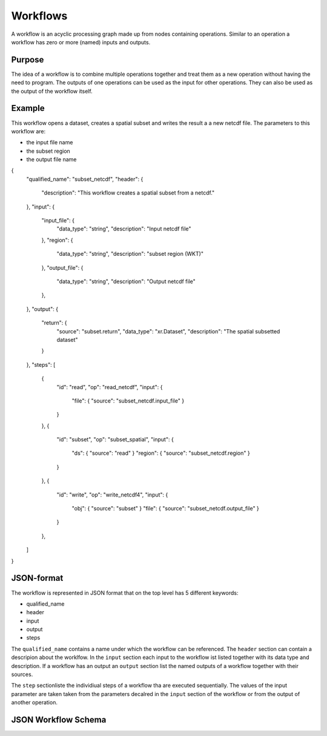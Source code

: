 =========
Workflows
=========

A workflow is an acyclic processing graph made up from nodes containing operations.
Similar to an operation a workflow has zero or more (named) inputs and outputs.

Purpose
=======

The idea of a workflow is to combine multiple operations together and treat them as a new operation
without having the need to program. The outputs of one operations can be used as the input for other operations.
They can also be used as the output of the workflow itself.


Example
=======

This workflow opens a dataset, creates a spatial subset and writes the result a a new netcdf file.
The parameters to this workflow are:

* the input file name
* the subset region
* the output file name

.. code-block:: console

{
  "qualified_name": "subset_netcdf",
  "header": {
    "description": "This workflow creates a spatial subset from a netcdf."
  },
  "input": {
    "input_file": {
      "data_type": "string",
      "description": "Input netcdf file"
    },
    "region": {
      "data_type": "string",
      "description": "subset region (WKT)"
    },
    "output_file": {
      "data_type": "string",
      "description": "Output netcdf file"
    },
  },
  "output": {
    "return": {
      "source": "subset.return",
      "data_type": "xr.Dataset",
      "description": "The spatial subsetted dataset"
    }
  },
  "steps": [
    {
      "id": "read",
      "op": "read_netcdf",
      "input": {
        "file": { "source": "subset_netcdf.input_file" }
      }
    },
    {
      "id": "subset",
      "op": "subset_spatial",
      "input": {
        "ds": { "source": "read" }
        "region": { "source": "subset_netcdf.region" }
      }
    },
    {
      "id": "write",
      "op": "write_netcdf4",
      "input": {
        "obj": { "source": "subset" }
        "file": { "source": "subset_netcdf.output_file" }
      }
    },
  ]
}


JSON-format
===========

The workflow is represented in JSON format that on the top level has 5 different keywords:

* qualified_name
* header
* input
* output
* steps

The ``qualified_name`` contains a name under which the workflow can be referenced.
The ``header`` section can contain a descripion about the worklfow.
In the ``input`` section each input to the workflow ist listed together with its data type and description.
If a workflow has an output an ``output`` section list the named outputs of a workflow together with their sources.

The ``step`` sectionliste the individiual steps of a workflow tha are executed sequentially.
The values of the input parameter are taken taken from the parameters decalred in the ``input`` section of the workflow or
from the output of another operation.


JSON Workflow Schema
====================

